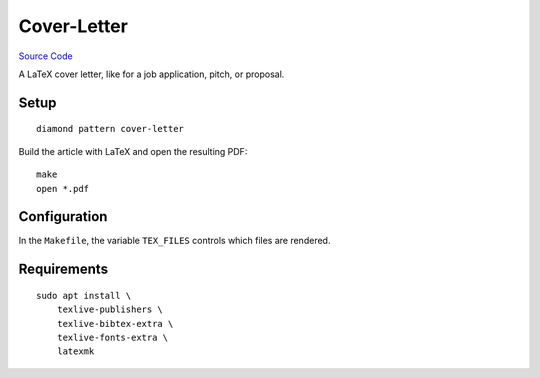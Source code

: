 Cover-Letter
============

`Source Code <https://github.com/iandennismiller/diamond-patterns/tree/master/patterns/cover-letter>`_

A LaTeX cover letter, like for a job application, pitch, or proposal.

Setup
-----

::

    diamond pattern cover-letter

Build the article with LaTeX and open the resulting PDF:

::

    make
    open *.pdf

Configuration
-------------

In the ``Makefile``, the variable ``TEX_FILES`` controls which files are rendered.

Requirements
------------

::

    sudo apt install \
        texlive-publishers \
        texlive-bibtex-extra \
        texlive-fonts-extra \
        latexmk
